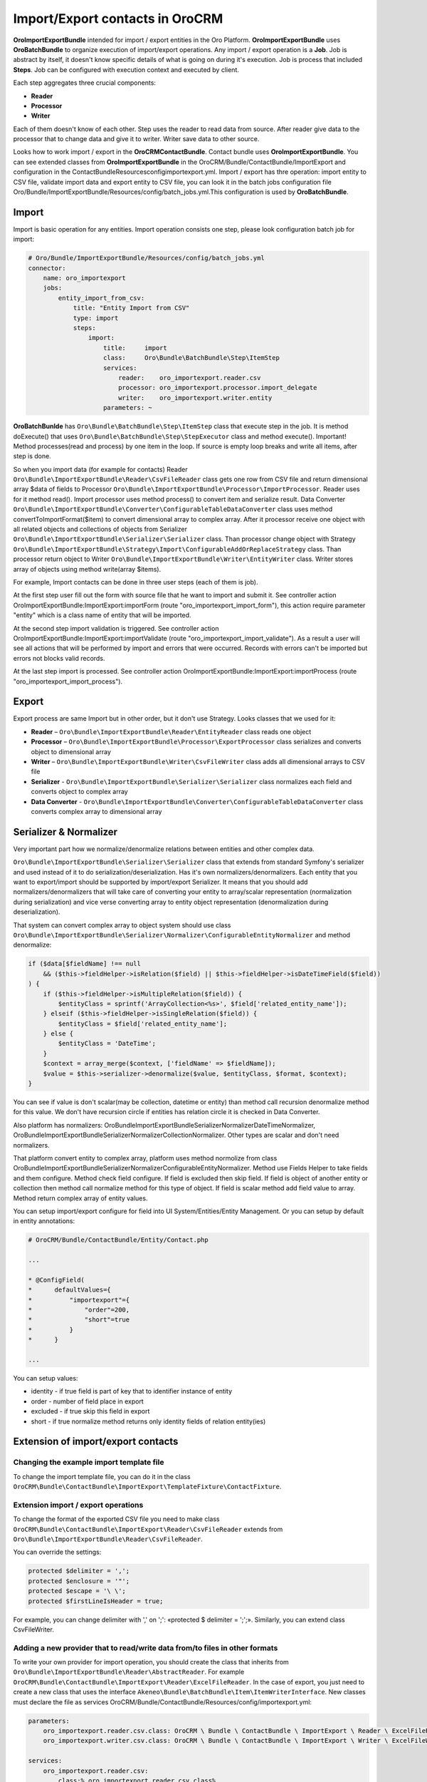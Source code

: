 Import/Export contacts in OroCRM
====================================

**OroImportExportBundle** intended for import / export entities in the Oro Platform. **OroImportExportBundle** uses **OroBatchBundle** 
to organize execution of import/export operations. Any import / export operation is a **Job**. Job is abstract by itself, 
it doesn't know specific details of what is going on during it's execution. Job is process that included **Steps**. 
Job can be configured with execution context and executed by client.

Each step aggregates three crucial components:

* **Reader**
* **Processor**
* **Writer**

Each of them doesn't know of each other. Step uses the reader to read data from source. After reader give data to the processor 
that to change data and give it to writer. Writer save data to other source.

Looks how to work import / export in the **OroCRMContactBundle**. Contact bundle uses **OroImportExportBundle**. You can see 
extended classes from **OroImportExportBundle** in the OroCRM/Bundle/ContactBundle/ImportExport and configuration 
in the ContactBundle\Resources\config\importexport.yml. Import / export has thre operation: import entity to CSV file, 
validate import data and export entity to CSV file, you can look it in the batch jobs 
configuration file  Oro/Bundle/ImportExportBundle/Resources/config/batch_jobs.yml.This configuration is used by **OroBatchBundle**.

Import
------

Import is basic operation for any entities. Import operation consists one step, please look configuration batch job for import:

.. code-block:: yaml

    # Oro/Bundle/ImportExportBundle/Resources/config/batch_jobs.yml
    connector:
        name: oro_importexport
        jobs:
            entity_import_from_csv:
                title: "Entity Import from CSV"
                type: import
                steps:
                    import:
                        title:     import
                        class:     Oro\Bundle\BatchBundle\Step\ItemStep
                        services:
                            reader:    oro_importexport.reader.csv
                            processor: oro_importexport.processor.import_delegate
                            writer:    oro_importexport.writer.entity
                        parameters: ~

**OroBatchBunlde** has ``Oro\Bundle\BatchBundle\Step\ItemStep`` class that execute step in the job. It is method doExecute() 
that uses ``Oro\Bundle\BatchBundle\Step\StepExecutor`` class and method execute(). Important! Method processes(read and process) by 
one item in the loop. If source is empty loop breaks and write all items, after step is done.

So when you import data (for example for contacts) Reader ``Oro\Bundle\ImportExportBundle\Reader\CsvFileReader`` class gets one row 
from CSV file and return dimensional array $data of fields to Processor ``Oro\Bundle\ImportExportBundle\Processor\ImportProcessor``. 
Reader uses for it method read(). Import processor uses method process() to convert item and serialize result. 
Data Converter ``Oro\Bundle\ImportExportBundle\Converter\ConfigurableTableDataConverter`` class uses method convertToImportFormat($item) 
to convert dimensional array to complex array. After it processor receive one object with all related objects 
and collections of objects from Serializer ``Oro\Bundle\ImportExportBundle\Serializer\Serializer`` class. 
Than processor change object with Strategy ``Oro\Bundle\ImportExportBundle\Strategy\Import\ConfigurableAddOrReplaceStrategy`` class. 
Than processor return object to Writer ``Oro\Bundle\ImportExportBundle\Writer\EntityWriter`` class. Writer stores array of objects 
using method write(array $items).

For example, Import contacts can be done in three user steps (each of them is job).

At the first step user fill out the form with source file that he want to import and submit it. See controller action
OroImportExportBundle:ImportExport:importForm (route "oro_importexport_import_form"), this action require parameter
"entity" which is a class name of entity that will be imported.

At the second step import validation is triggered. See controller action OroImportExportBundle:ImportExport:importValidate
(route "oro_importexport_import_validate"). As a result a user will see all actions that will be performed by import and
errors that were occurred. Records with errors can't be imported but errors not blocks valid records.

At the last step import is processed. See controller action OroImportExportBundle:ImportExport:importProcess
(route "oro_importexport_import_process").

Export
------

Export process are same Import but in other order, but it don't use Strategy. Looks classes that we used for it:

* **Reader** – ``Oro\Bundle\ImportExportBundle\Reader\EntityReader`` class reads one object
* **Processor** – ``Oro\Bundle\ImportExportBundle\Processor\ExportProcessor`` class serializes and converts object to dimensional array
* **Writer** – ``Oro\Bundle\ImportExportBundle\Writer\CsvFileWriter`` class adds all dimensional arrays to CSV file
* **Serializer** -  ``Oro\Bundle\ImportExportBundle\Serializer\Serializer`` class normalizes each field and converts object to complex array
* **Data Converter** - ``Oro\Bundle\ImportExportBundle\Converter\ConfigurableTableDataConverter`` class converts complex array to dimensional array

Serializer & Normalizer
-----------------------

Very important part how we normalize/denormalize relations between entities and other complex data.

``Oro\Bundle\ImportExportBundle\Serializer\Serializer`` class that extends from standard Symfony's serializer 
and used instead of it to do serialization/deserialization. Has it's own normalizers/denormalizers. Each entity 
that you want to export/import should be supported by import/export Serializer. It means that you should add normalizers/denormalizers 
that will take care of converting your entity to array/scalar representation (normalization during serialization) and vice verse 
converting array to entity object representation (denormalization during deserialization).

That system can convert complex array to object system should use class 
``Oro\Bundle\ImportExportBundle\Serializer\Normalizer\ConfigurableEntityNormalizer`` and method denormalize:

.. code-block:: php

    if ($data[$fieldName] !== null
        && ($this->fieldHelper->isRelation($field) || $this->fieldHelper->isDateTimeField($field))
    ) {
        if ($this->fieldHelper->isMultipleRelation($field)) {
            $entityClass = sprintf('ArrayCollection<%s>', $field['related_entity_name']);
        } elseif ($this->fieldHelper->isSingleRelation($field)) {
            $entityClass = $field['related_entity_name'];
        } else {
            $entityClass = 'DateTime';
        }
        $context = array_merge($context, ['fieldName' => $fieldName]);
        $value = $this->serializer->denormalize($value, $entityClass, $format, $context);
    }

You can see if value is don't scalar(may be collection, datetime or entity) than method call
recursion denormalize method for this value. We don't have recursion circle if entities has relation circle it is checked in Data Converter.

Also platform has normalizers: Oro\Bundle\ImportExportBundle\Serializer\Normalizer\DateTimeNormalizer, 
Oro\Bundle\ImportExportBundle\Serializer\Normalizer\CollectionNormalizer. Other types are scalar and don't need normalizers.

That platform convert entity to complex array, platform uses method normolize from 
class Oro\Bundle\ImportExportBundle\Serializer\Normalizer\ConfigurableEntityNormalizer. Method use Fields Helper to take 
fields and them configure. Method check field configure. If field is excluded then skip field. 
If field is object of another entity or collection then method call normalize method for this type of object. 
If field is scalar method add field value to array. Method return complex array of entity values.

You can setup import/export configure for field into UI  System/Entities/Entity Management. 
Or you can setup by default in entity annotations:

.. code-block:: php

     # OroCRM/Bundle/ContactBundle/Entity/Contact.php
     
     ...
     
     * @ConfigField(
     *      defaultValues={
     *          "importexport"={
     *              "order"=200,
     *              "short"=true
     *          }
     *      }
     
     ...

You can setup values:

* identity - if true field is part of key that to identifier instance of entity
* order - number of field place in export
* excluded - if true skip this field in export
* short - if true normalize method returns only identity fields of relation entity(ies) 

Extension of import/export contacts
-----------------------------------

Changing the example import template file
^^^^^^^^^^^^^^^^^^^^^^^^^^^^^^^^^^^^^^^^^

To change the import template file, you can do it in the class ``OroCRM\Bundle\ContactBundle\ImportExport\TemplateFixture\ContactFixture``. 

Extension import / export operations
^^^^^^^^^^^^^^^^^^^^^^^^^^^^^^^^^^^^

To change the format of the exported CSV file you need to make class ``OroCRM\Bundle\ContactBundle\ImportExport\Reader\CsvFileReader`` 
extends from  ``Oro\Bundle\ImportExportBundle\Reader\CsvFileReader``. 

You can override the settings:

.. code-block:: php

    protected $delimiter = ','; 
    protected $enclosure = '"'; 
    protected $escape = '\ \'; 
    protected $firstLineIsHeader = true; 

For example, you can change delimiter with ',' on ';': «protected $ delimiter = ';';». Similarly, you can extend class CsvFileWriter.

Adding a new provider that to read/write data from/to files in other formats
^^^^^^^^^^^^^^^^^^^^^^^^^^^^^^^^^^^^^^^^^^^^^^^^^^^^^^^^^^^^^^^^^^^^^^^^^^^^

To write your own provider for import operation, you should create the class that inherits 
from ``Oro\Bundle\ImportExportBundle\Reader\AbstractReader``. For example ``OroCRM\Bundle\ContactBundle\ImportExport\Reader\ExcelFileReader``. 
In the case of export, you just need to create a new class that uses the interface ``Akeneo\Bundle\BatchBundle\Item\ItemWriterInterface``.
New classes must declare the file as services OroCRM/Bundle/ContactBundle/Resources/config/importexport.yml:

.. code-block:: yaml

    parameters:
        oro_importexport.reader.csv.class: OroCRM \ Bundle \ ContactBundle \ ImportExport \ Reader \ ExcelFileReader
        oro_importexport.writer.csv.class: OroCRM \ Bundle \ ContactBundle \ ImportExport \ Writer \ ExcelFileWriter

    services:
        oro_importexport.reader.csv:
            class:% oro_importexport.reader.csv.class%

        oro_importexport.writer.csv:
            class:% oro_importexport.writer.csv.class%

Changing strategy
^^^^^^^^^^^^^^^^^^

**OroCRMContactBundle** has one strategy "addition or substitution" to import data, is responsible for the class 
``OroCRM\Bundle\ContactBundle\ImportExport\Strategy\ContactAddOrReplaceStrategy`` that inherits from 
``Oro\Bundle\ImportExportBundle\Strategy\Import\ConfigurableAddOrReplaceStrategy``. You can override the process of updating 
or adding and finding records that need to be replaced in the methods:

* public function process ($ entity)
* protected function processEntity ($ entity, $ isFullData = false, $ isPersistNew = false)
* protected function updateRelations ($ entity, array $ fields)
* protected function findExistingEntity ($ entity, array $ fields).

You can extend the existing process ContactAddOrReplaceStrategy, for example:

.. code-block:: php

    public function process($entity)
    {
        $Entity = parent::process($entity);

        if ($entity) {
            $this
                ->UpdateAddresses($entity);
        }

        return $entity;
    }

Adding strategy
^^^^^^^^^^^^^^^

You can add a new strategy you should create a new class, for example 
``OroCRM\Bundle\ContactBundle\ImportExport\Strategy\ContactAddOrUpdateOrDeleteStrategy``, which uses interfaces: 
``Oro\Bundle\ImportExportBundle\Strategy\StrategyInterface``, ``Oro\Bundle\ImportExportBundle\Context\ContextInterface`` 
and ``Oro\Bundle\ImportExportBundle\Processor\EntityNameAwareInterface``.

Strategy class is also responsible for data validation in the method ``validateAndUpdateContext($entity)`` when you import contacts. 
Created class must declare as a service in the file ``OroCRM/Bundle/ContactBundle/Resources/config/importexport.yml``:

.. code-block:: yaml

    parameters:
        orocrm_contact.importexport.strategy.contact.class: OroCRM \ Bundle \ ContactBundle \ ImportExport \ Strategy \ ContactAddOrUpadteOrDeleteStrategy

    services:

        orocrm_contact.importexport.strategy.contact.add_or_replace:
            class:% orocrm_contact.importexport.strategy.contact.class%
            parent: oro_importexport.strategy.configurable_add_or_replace
            calls:
                - [SetRegistry, [@ doctrine]]

For more information about OroImportExportBundle you can view 
`documentation <https://github.com/orocrm/platform/blob/master/src/Oro/Bundle/ImportExportBundle/Resources/doc/index.md>`_.


